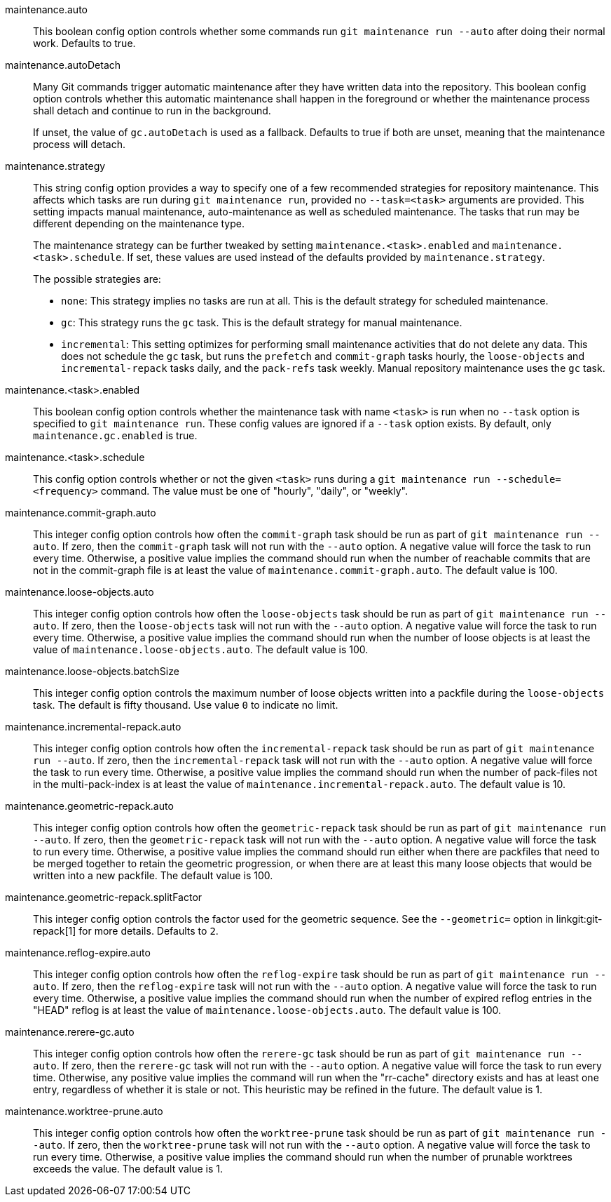 maintenance.auto::
	This boolean config option controls whether some commands run
	`git maintenance run --auto` after doing their normal work. Defaults
	to true.

maintenance.autoDetach::
	Many Git commands trigger automatic maintenance after they have
	written data into the repository. This boolean config option
	controls whether this automatic maintenance shall happen in the
	foreground or whether the maintenance process shall detach and
	continue to run in the background.
+
If unset, the value of `gc.autoDetach` is used as a fallback. Defaults
to true if both are unset, meaning that the maintenance process will
detach.

maintenance.strategy::
	This string config option provides a way to specify one of a few
	recommended strategies for repository maintenance. This affects
	which tasks are run during `git maintenance run`, provided no
	`--task=<task>` arguments are provided. This setting impacts manual
	maintenance, auto-maintenance as well as scheduled maintenance. The
	tasks that run may be different depending on the maintenance type.
+
The maintenance strategy can be further tweaked by setting
`maintenance.<task>.enabled` and `maintenance.<task>.schedule`. If set, these
values are used instead of the defaults provided by `maintenance.strategy`.
+
The possible strategies are:
+
* `none`: This strategy implies no tasks are run at all. This is the default
  strategy for scheduled maintenance.
* `gc`: This strategy runs the `gc` task. This is the default strategy for
  manual maintenance.
* `incremental`: This setting optimizes for performing small maintenance
  activities that do not delete any data. This does not schedule the `gc`
  task, but runs the `prefetch` and `commit-graph` tasks hourly, the
  `loose-objects` and `incremental-repack` tasks daily, and the `pack-refs`
  task weekly. Manual repository maintenance uses the `gc` task.

maintenance.<task>.enabled::
	This boolean config option controls whether the maintenance task
	with name `<task>` is run when no `--task` option is specified to
	`git maintenance run`. These config values are ignored if a
	`--task` option exists. By default, only `maintenance.gc.enabled`
	is true.

maintenance.<task>.schedule::
	This config option controls whether or not the given `<task>` runs
	during a `git maintenance run --schedule=<frequency>` command. The
	value must be one of "hourly", "daily", or "weekly".

maintenance.commit-graph.auto::
	This integer config option controls how often the `commit-graph` task
	should be run as part of `git maintenance run --auto`. If zero, then
	the `commit-graph` task will not run with the `--auto` option. A
	negative value will force the task to run every time. Otherwise, a
	positive value implies the command should run when the number of
	reachable commits that are not in the commit-graph file is at least
	the value of `maintenance.commit-graph.auto`. The default value is
	100.

maintenance.loose-objects.auto::
	This integer config option controls how often the `loose-objects` task
	should be run as part of `git maintenance run --auto`. If zero, then
	the `loose-objects` task will not run with the `--auto` option. A
	negative value will force the task to run every time. Otherwise, a
	positive value implies the command should run when the number of
	loose objects is at least the value of `maintenance.loose-objects.auto`.
	The default value is 100.

maintenance.loose-objects.batchSize::
	This integer config option controls the maximum number of loose objects
	written into a packfile during the `loose-objects` task. The default is
	fifty thousand. Use value `0` to indicate no limit.

maintenance.incremental-repack.auto::
	This integer config option controls how often the `incremental-repack`
	task should be run as part of `git maintenance run --auto`. If zero,
	then the `incremental-repack` task will not run with the `--auto`
	option. A negative value will force the task to run every time.
	Otherwise, a positive value implies the command should run when the
	number of pack-files not in the multi-pack-index is at least the value
	of `maintenance.incremental-repack.auto`. The default value is 10.

maintenance.geometric-repack.auto::
	This integer config option controls how often the `geometric-repack`
	task should be run as part of `git maintenance run --auto`. If zero,
	then the `geometric-repack` task will not run with the `--auto`
	option. A negative value will force the task to run every time.
	Otherwise, a positive value implies the command should run either when
	there are packfiles that need to be merged together to retain the
	geometric progression, or when there are at least this many loose
	objects that would be written into a new packfile. The default value is
	100.

maintenance.geometric-repack.splitFactor::
	This integer config option controls the factor used for the geometric
	sequence. See the `--geometric=` option in linkgit:git-repack[1] for
	more details. Defaults to `2`.

maintenance.reflog-expire.auto::
	This integer config option controls how often the `reflog-expire` task
	should be run as part of `git maintenance run --auto`. If zero, then
	the `reflog-expire` task will not run with the `--auto` option. A
	negative value will force the task to run every time. Otherwise, a
	positive value implies the command should run when the number of
	expired reflog entries in the "HEAD" reflog is at least the value of
	`maintenance.loose-objects.auto`. The default value is 100.

maintenance.rerere-gc.auto::
	This integer config option controls how often the `rerere-gc` task
	should be run as part of `git maintenance run --auto`. If zero, then
	the `rerere-gc` task will not run with the `--auto` option. A negative
	value will force the task to run every time. Otherwise, any positive
	value implies the command will run when the "rr-cache" directory exists
	and has at least one entry, regardless of whether it is stale or not.
	This heuristic may be refined in the future. The default value is 1.

maintenance.worktree-prune.auto::
	This integer config option controls how often the `worktree-prune` task
	should be run as part of `git maintenance run --auto`. If zero, then
	the `worktree-prune` task will not run with the `--auto` option. A
	negative value will force the task to run every time. Otherwise, a
	positive value implies the command should run when the number of
	prunable worktrees exceeds the value. The default value is 1.
